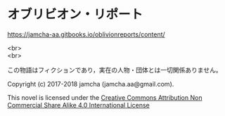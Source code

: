 #+OPTIONS: toc:nil
#+OPTIONS: \n:t

* オブリビオン・リポート

  [[https://jamcha-aa.gitbooks.io/oblivionreports/content/]]


  <br>
  <br>

  この物語はフィクションであり，実在の人物・団体とは一切関係ありません。

  Copyright (c) 2017-2018 jamcha (jamcha.aa@gmail.com).

   This novel is licensed under the [[http://creativecommons.org/licenses/by-nc-sa/4.0/deed][Creative Commons Attribution Non Commercial Share Alike 4.0 International License]]

   [[http://creativecommons.org/licenses/by-nc-sa/4.0/deed][file:http://i.creativecommons.org/l/by-nc-sa/4.0/88x31.png]]
